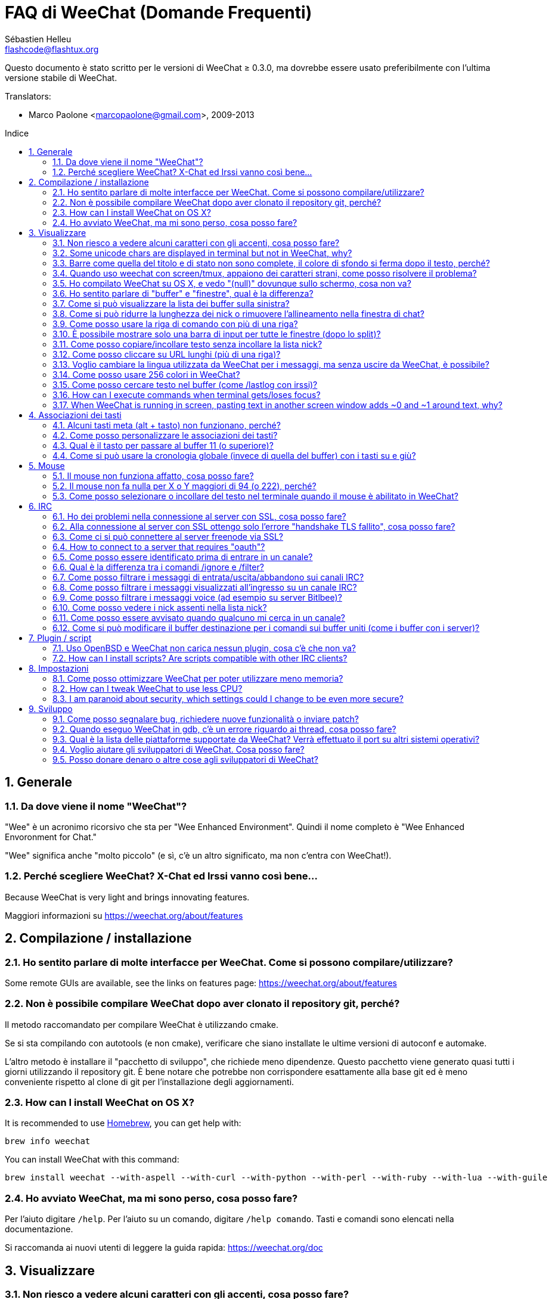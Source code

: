 = FAQ di WeeChat (Domande Frequenti)
:author: Sébastien Helleu
:email: flashcode@flashtux.org
:lang: it
:toc: macro
:toc-title: Indice
:sectnums:
:docinfo1:


Questo documento è stato scritto per le versioni di WeeChat ≥ 0.3.0, ma dovrebbe
essere usato preferibilmente con l'ultima versione stabile di WeeChat.

// TRANSLATION MISSING
Translators:

* Marco Paolone <marcopaolone@gmail.com>, 2009-2013

toc::[]


[[general]]
== Generale

[[weechat_name]]
=== Da dove viene il nome "WeeChat"?

"Wee" è un acronimo ricorsivo che sta per "Wee Enhanced Environment".
Quindi il nome completo è "Wee Enhanced Envoronment for Chat."

"Wee" significa anche "molto piccolo" (e sì, c'è un altro significato, ma
non c'entra con WeeChat!).

[[why_choose_weechat]]
=== Perché scegliere WeeChat? X-Chat ed Irssi vanno così bene...

// TRANSLATION MISSING
Because WeeChat is very light and brings innovating features.

Maggiori informazioni su https://weechat.org/about/features

[[compilation_install]]
== Compilazione / installazione

[[gui]]
=== Ho sentito parlare di molte interfacce per WeeChat. Come si possono compilare/utilizzare?

// TRANSLATION MISSING
Some remote GUIs are available, see the links on features page:
https://weechat.org/about/features

[[compile_git]]
=== Non è possibile compilare WeeChat dopo aver clonato il repository git, perché?

Il metodo raccomandato per compilare WeeChat è utilizzando cmake.

Se si sta compilando con autotools (e non cmake), verificare che siano installate
le ultime versioni di autoconf e automake.

L'altro metodo è installare il "pacchetto di sviluppo", che richiede meno
dipendenze. Questo pacchetto viene generato  quasi tutti i giorni utilizzando
il repository git. È bene notare che potrebbe non corrispondere
esattamente alla base git ed è meno conveniente rispetto al clone di git
per l'installazione degli aggiornamenti.

// TRANSLATION MISSING
[[compile_osx]]
=== How can I install WeeChat on OS X?

// TRANSLATION MISSING
It is recommended to use http://brew.sh/[Homebrew], you can get help with:

----
brew info weechat
----

// TRANSLATION MISSING
You can install WeeChat with this command:

----
brew install weechat --with-aspell --with-curl --with-python --with-perl --with-ruby --with-lua --with-guile
----

[[lost]]
=== Ho avviato WeeChat, ma mi sono perso, cosa posso fare?

Per l'aiuto digitare `/help`. Per l'aiuto su un comando, digitare `/help comando`.
Tasti e comandi sono elencati nella documentazione.

Si raccomanda ai nuovi utenti di leggere la guida rapida: https://weechat.org/doc

[[display]]
== Visualizzare

[[charset]]
=== Non riesco a vedere alcuni caratteri con gli accenti, cosa posso fare?

È un problema noto, per favore leggere con attenzione e verificare *OGNI*
soluzione tra quelle elencate:

* verificare che weechat abbia un link con libncursesw (attenzione:
  necessario su molte distribuzioni ma non tutte): `ldd /path/di/weechat`
* verificare che il plugin "charset" sia caricato con il comando `plugin` (se non
  lo è, probabilmente è necessario il pacchetto "weechat-plugins")
* verificare l'output del comando `/charset` (sul buffer core). Dovrebbero essere
  visualizzati _ISO-XXXXXX_ oppure _UTF-8_ per il set caratteri del terminale.
  Se invece compaiono _ANSI_X3.4-1968_ o altri valori, il locale probabilmente
  non è esatto (correggere la variabile $LANG).
* impostare il valore di decodifica globale, per esempio:
  `/set charset.default.decode = ISO-8859-15`
* se si usa la localizzazione UTF-8:
** verificare che il proprio terminale sia compatibile con UTF-8 (quello
    raccomandato è rxvt-unicode)
** se si sta utilizzando screen, verificare che sia in esecuzione in modalità
    UTF-8 ("`defutf8 on` nel file ~/.screenrc` oppure `screen -U` per avviare
    screen)
// TRANSLATION MISSING
* check that option _weechat.look.eat_newline_glitch_ is off (this option may
  cause display bugs)

[NOTE]
Si raccomanda il locale UTF-8 per WeeChat. Se si utilizza ISO o un altro
locale, per favore verificare che *tutte* le impostazioni (terminale, screen)
siano ISO e *non* UTF-8.

// TRANSLATION MISSING
[[unicode_chars]]
=== Some unicode chars are displayed in terminal but not in WeeChat, why?

This may be caused by a libc bug in function _wcwidth_, which should be fixed
in glibc 2.22 (maybe not yet available in your distribution).

There is a workaround to use the fixed _wcwidth_ function:
https://blog.nytsoi.net/2015/05/04/emoji-support-for-weechat

See this bug report for more information:
https://github.com/weechat/weechat/issues/79

[[bars_background]]
=== Barre come quella del titolo e di stato non sono complete, il colore di sfondo si ferma dopo il testo, perché?

Potrebbe essere causato da un valore errato della variabile TERM nella propria
shell (consultare l'output di `echo $TERM` nel terminale).

A seconda di dove viene eseguito WeeChat, si dovrebbe avere:

// TRANSLATION MISSING
* if WeeChat runs locally or on a remote machine without screen nor tmux, it
  depends on the terminal used: _xterm_, _xterm-256color_, _rxvt-unicode_,
  _rxvt-256color_, ...
// TRANSLATION MISSING
* if WeeChat runs under screen, you should have _screen_ or _screen-256color_,
// TRANSLATION MISSING
* if WeeChat runs under tmux, you should have _tmux_, _tmux-256color_,
  _screen_ or _screen-256color_.

Se necessario, correggere la variabile TERM: `export TERM="xxx"`.

[[screen_weird_chars]]
=== Quando uso weechat con screen/tmux, appaiono dei caratteri strani, come posso risolvere il problema?

Potrebbe essere causato da un valore errato della variabile TERM nella propria
shell (consultare l'output di `echo $TERM` nel terminale *al di fuori di
screen/tmux*).

Per esempio, _xterm-color_ potrebbe visualizzare questo tipo di caratteri strani,
è meglio utilizzare _xterm_ che funziona (come molti altri valori).

Se necessario, correggere la variabile TERM: `export TERM="xxx"`.

[[osx_display_broken]]
=== Ho compilato WeeChat su OS X, e vedo "(null)" dovunque sullo schermo, cosa non va?

Se ncursesw è stato compilato manualmente, utilizzare ncurses standard (incluse
col sistema).

Inoltre, su OS X, si raccomanda di installare WeeChat con il gestore pacchetti
Homebrew.

[[buffer_vs_window]]
=== Ho sentito parlare di "buffer" e "finestre", qual è la differenza?

Un _buffer_ è composto da un numero, un nome, delle righe visualizzate (e
qualche altro dato).

Una _finestra_ (o window) è un'aread dello schermo in cui viene visualizzato
un buffer. È possibile dividere lo schermo in più finestre.

Ogni finestra visualizza un buffer. Un buffer può essere nascosto (non visualizzato
da una finestra) o visualizzato da una o più finestre.

[[buffers_list]]
=== Come si può visualizzare la lista dei buffer sulla sinistra?

Utilizzando lo script _buffers.pl_:

----
/script install buffers.pl
----

Per limitare la dimensione della barra:

----
/set weechat.bar.buffers.size_max 15
----

Per spostare la barra in basso:

----
/set weechat.bar.buffers.position bottom
----

[[customize_prefix]]
=== Come si può ridurre la lunghezza dei nick o rimuovere l'allineamento nella finestra di chat?

Per ridurre la lunghezza massima dei nick nell'area di chat:

----
/set weechat.look.prefix_align_max 15
----

To remove nick alignment:
Per rimuovere l'allineamento dei nick:

----
/set weechat.look.prefix_align none
----

[[input_bar_size]]
=== Come posso usare la riga di comando con più di una riga?

L'opzione _size_ nella barra di input può essere impostata a un valore maggiore
di uno (il valore predefinito per la dimensione fissa è 1) oppure 0 per la
dimensione dinamica, e poi l'opzione _size_max_ imposta la dimensione massima (0
= nessun limite).

Esempio con la dimensione dinamica:

----
/set weechat.bar.input.size 0
----

Dimensione massima a 2:

----
/set weechat.bar.input.size_max 2
----

[[one_input_root_bar]]
=== È possibile mostrare solo una barra di input per tutte le finestre (dopo lo split)?

Sì, bisogna creare una barra con il tipo "root" (con un elemento per sapere in
quale finestra ci si trova), poi eliminare la barra di input corrente.

Ad esempio:

----
/bar add rootinput root bottom 1 0 [buffer_name]+[input_prompt]+(away),[input_search],[input_paste],input_text
/bar del input
----

Se non si è soddisfatti del risultato, basta eliminare la nuova barra, WeeChat
creerà automaticamente la barra predefinita "input" se l'elemento "input_text"
non viene usato da un'altra barra:

----
/bar del rootinput
----

[[terminal_copy_paste]]
=== Come posso copiare/incollare testo senza incollare la lista nick?

// TRANSLATION MISSING
With WeeChat ≥ 1.0, you can use the bare display (default key: kbd:[Alt+l]).

È possibile usare un terminale con la selezione rettangolare (come
rxvt-unicode, konsole, gnome-terminal, ...). La combinazione tasti in
generale è kbd:[Ctrl] + kbd:[Alt] + selezione mouse.

Un'altra soluzione è spostare la lista nick in alto o in basso, per esempio:

----
/set weechat.bar.nicklist.position top
----

[[urls]]
=== Come posso cliccare su URL lunghi (più di una riga)?

// TRANSLATION MISSING
With WeeChat ≥ 1.0, you can use the bare display (default key: kbd:[Alt+l]).

Con le impostazioni predefinite, WeeChat mostra l'ora ed il prefisso per ogni
riga e le barre opzionali intorno all'area di chat. Per facilitare il clic
delle url, è possibile spostare la lista nick in alto e rimuovere
l'allineamento sul nick:

----
/set weechat.bar.nicklist.position top
/set weechat.look.prefix_align none
/set weechat.look.align_end_of_lines time
----

Con WeeChat ≥ 0.3.6, si può abilitare l'opzione "eat_newline_glitch", in
modo che non venga aggiunto il carattere di nuova riga all'inizio di ogni riga
visualizzata (non interferisce con la selezione delle url):

----
/set weechat.look.eat_newline_glitch on
----

[IMPORTANT]
Questa opzione può causare bug di visualizzazione. Se si dovessero verificare
tali problemi, è necessario disabilitare questa opzione.

Una soluzione alternativa è usare uno script:

----
/script search url
----

[[change_locale_without_quit]]
=== Voglio cambiare la lingua utilizzata da WeeChat per i messaggi, ma senza uscire da WeeChat, è possibile?

// TRANSLATION MISSING
Yes, with WeeChat ≥ 1.0:

----
/set env LANG it_IT.UTF-8
/upgrade
----

// TRANSLATION MISSING
With older WeeChat:

----
/script install shell.py
/shell setenv LANG=it_IT.UTF-8
/upgrade
----

[[use_256_colors]]
=== Come posso usare 256 colori in WeeChat?

I 256 colori sono supportati nelle versioni di WeeChat ≥ 0.3.4.

Per prima cosa verificare che la variabile di ambiente _TERM_ sia corretta, i
valori raccomandati sono:

* con screen: _screen-256color_
// TRANSLATION MISSING
* under tmux: _screen-256color_ or _tmux-256color_
// TRANSLATION MISSING
* outside screen/tmux: _xterm-256color_, _rxvt-256color_, _putty-256color_, ...

[NOTE]
Potrebbe essere necessario installare il pacchetto "ncurses-term" per usare
questi valori nella variabile _TERM_.

Se si sta utilizzando screen, è possibile aggiungere questa riga al
proprio _~/.screenrc_:

----
term screen-256color
----

// TRANSLATION MISSING
If your _TERM_ variable has wrong value and that WeeChat is already running,
you can change it with these two commands (with WeeChat ≥ 1.0):

----
/set env TERM screen-256color
/upgrade
----

Per la versione 0.3.4, bisogna usare il comando `/color` per aggiungere nuovi colori.

Per le versioni ≥ 0.3.5, è possibile usare qualsiasi numero di colore nelle
opzioni (opzionale: si possono aggiungere gli alias ai colori con il comando `/color`).

Per favore consultare la guida per l'utente per maggiori informazioni sulla gestione
dei colori.

[[search_text]]
=== Come posso cercare testo nel buffer (come /lastlog con irssi)?

Il tasto predefinito è kbd:[Ctrl+r] (il comando è: `/input search_text_here`).
E per passare alle notifiche: kbd:[Alt+p] / kbd:[Alt+n].

Consultare la guida per l'utente per maggiori informazioni su questa funzione
(combinazioni tasti predefiniti).

// TRANSLATION MISSING
[[terminal_focus]]
=== How can I execute commands when terminal gets/loses focus?

You must enable the focus events with a special code sent to terminal.

*Important*:

* Currently, *only* _xterm_ seems to support this feature.
* It does *not* work under screen/tmux.

To send the code when WeeChat is starting:

----
/set weechat.startup.command_after_plugins "/print -stdout \033[?1004h\n"
----

And then you bind two keys for the focus (replace the `/print` commands by the
commands of your choice):

----
/key bind meta2-I /print -core focus
/key bind meta2-O /print -core unfocus
----

// TRANSLATION MISSING
[[screen_paste]]
=== When WeeChat is running in screen, pasting text in another screen window adds ~0 and ~1 around text, why?

This is caused by the bracketed paste option which is enabled by default, and
not properly handled by screen in other windows.

You can just disable bracketed paste mode:

----
/set weechat.look.paste_bracketed off
----

[[key_bindings]]
== Associazioni dei tasti

[[meta_keys]]
=== Alcuni tasti meta (alt + tasto) non funzionano, perché?

Se si utilizzano terminali come xterm o uxterm, alcuni tasti meta non funzionano
per default. È possibile aggiungere una riga nel file _~/.Xresources_:

* per xterm:
----
XTerm*metaSendsEscape: true
----
* per uxterm:
----
UXTerm*metaSendsEscape: true
----

Al termine, ricaricare la configurazione (`xrdb -override ~/.Xresources`) o riavviare X.

[[customize_key_bindings]]
=== Come posso personalizzare le associazioni dei tasti?

Le associazioni dei tasti sono personalizzabili con il comando `/key`.

Il tasto predefinito kbd:[Alt+k] consente di registrare il codice tasto ed
inserirlo nella riga di comando.

[[jump_to_buffer_11_or_higher]]
=== Qual è il tasto per passare al buffer 11 (o superiore)?

Il tasto è kbd:[Alt+j] seguito da due numeri, ad esempio kbd:[Alt+j], kbd:[1],
kbd:[1] per passare al buffer 11.

È possibile associare un tasto, ad esempio:

----
/key bind meta-q /buffer *11
----

List of default keys is in User's guide.
L'elenco dei tasti predefiniti è nella Guida dell'utente.

[[global_history]]
=== Come si può usare la cronologia globale (invece di quella del buffer) con i tasti su e giù?

È possibile associare i tasti su e giù alla cronologia globale (quelli predefiniti
sono kbd:[Ctrl+↑] e kbd:[Ctrl+↓]).

Esempio:

----
/key bind meta2-A /input history_global_previous
/key bind meta2-B /input history_global_next
----

[NOTE]
I tasti "meta2-A" e "meta2-B" possono essere differenti nel proprio terminale.
Per trovare il codice tasto digitare kbd:[Alt+k] poi il tast (su o giù).

[[mouse]]
== Mouse

[[mouse_not_working]]
=== Il mouse non funziona affatto, cosa posso fare?

Il mouse è supportato con le versioni di WeeChat ≥ 0.3.6.

Per prima cosa provare ad abilitare il mouse:

----
/mouse enable
----

Se il mouse ancora non funziona, verificare la variabile TERM nella propria
shell (consultare l'output di `echo $TERM` nel terminale).
In base al terminale usato, il mouse potrebbe non essere supportato.

È possibile testare il supporto al mouse nel terminale:

----
$ printf '\033[?1002h'
----

E poi cliccare sul primo carattere del terminale (in alto a sinistra. Dovrebbe
essere possibile vedere  !!#!!".

Per disabilitare il mouse nel terminale:

----
$ printf '\033[?1002l'
----

[[mouse_coords]]
=== Il mouse non fa nulla per X o Y maggiori di 94 (o 222), perché?

Alcuni terminale inviano solo caratteri ISO per le coordinate del mouse, per cui
non funziona per X/Y maggiori di 94 (o 222).

Bisogna utilizzare un terminale che supporti le coordinate UTF-8 per il mouse,
come rxvt-unicode.

[[mouse_select_paste]]
=== Come posso selezionare o incollare del testo nel terminale quando il mouse è abilitato in WeeChat?

Quando il mouse è abilitato in WeeChat, è possibile usare il modificatore
kbd:[Shift] per selezionare o cliccare nel terminale, come se il mouse fosse
disabilitato (in alcuni terminali come iTerm, bisogna usare kbd:[Alt] invece di
kbd:[Shift]).

[[irc]]
== IRC

[[irc_ssl_connection]]
=== Ho dei problemi nella connessione al server con SSL, cosa posso fare?

// TRANSLATION MISSING
If you are using Mac OS X, you must install `openssl` from Homebrew.
A CA file will be bootstrapped using certificates from the system keychain.
You can then set the path to certificates in WeeChat:

----
/set weechat.network.gnutls_ca_file "/usr/local/etc/openssl/cert.pem"
----

Se si verificano problemi con l'handshake gnutls, si può cercare di
usare una chiave Diffie-Hellman più piccola (la predefinita è 2048):

----
/set irc.server.example.ssl_dhkey_size 1024
----

Se si verificano errori con i certificati, è possibile disabilitare "ssl_verify"
(attenzione, la connessione in questo modo sarà meno sicura):

----
/set irc.server.example.ssl_verify off
----

// TRANSLATION MISSING
If the server has an invalid certificate and you know what the certificate
should be, you can specify the fingerprint (SHA-512, SHA-256 or SHA-1):

----
/set irc.server.example.ssl_fingerprint 0c06e399d3c3597511dc8550848bfd2a502f0ce19883b728b73f6b7e8604243b
----

[[irc_ssl_handshake_error]]
=== Alla connessione al server con SSL ottengo solo l'errore "handshake TLS fallito", cosa posso fare?

Provare una stringa di priorità diversa (solo WeeChat ≥ 0.3.5), sostituendo
"xxx" con il nome del server:

----
/set irc.server.xxx.ssl_priorities "NORMAL:-VERS-TLS-ALL:+VERS-TLS1.0:+VERS-SSL3.0:%COMPAT"
----

[[irc_ssl_freenode]]
=== Come ci si può connettere al server freenode via SSL?

Impostare l'opzione _weechat.network.gnutls_ca_file_ con il file dei certificati:

----
/set weechat.network.gnutls_ca_file "/etc/ssl/certs/ca-certificates.crt"
----

[NOTE]
Verificare la presenza di questo file sul sistema (solitamente installato dal
pacchetto "ca-certificates").

Impostare la porta del server, SSL, poi riconnettersi:

----
/set irc.server.freenode.addresses "chat.freenode.net/7000"
/set irc.server.freenode.ssl on
/connect freenode
----

// TRANSLATION MISSING
[[irc_oauth]]
=== How to connect to a server that requires "oauth"?

Some servers like _twitch_ require oauth to connect.

The oauth is simply a password with the value "oauth:XXXX".

You can add such server and connect with following commands (replace name
and address by appropriate values):

----
/server add name irc.server.org -password=oauth:XXXX
/connect name
----

[[irc_sasl]]
=== Come posso essere identificato prima di entrare in un canale?

Se il server supporta SASL, dovrebbe essere utilizzato invece di inviare il
comando di autenticazione con nickserv, ad esempio:

----
/set irc.server.freenode.sasl_username "mynick"
/set irc.server.freenode.sasl_password "xxxxxxx"
----

Se il server non supporta SASL, è possibile aggiungere un ritardo (tra il
comando e l'ingresso nei canali):

----
/set irc.server.freenode.command_delay 5
----

[[ignore_vs_filter]]
=== Qual è la differenza tra i comandi /ignore e /filter?

Il comando `/ignore` è un comando IRC, per cui è utile solo per i buffer
IRC (server e canali).
Consente di ignorare alcuni nick o nomi host di utenti per un server o per
un canale (il comando non viene applicato sul contenuto dei messaggi).
I messaggi corrispondenti vengono eliminati dal plugin IRC prima di
essere visualizzati (perciò non verranno mai mostrati).

Il comando `/filter` è un comando core, perciò funziona per qualsiasi
buffer. Esso consente di filtrare alcune righe nei buffer mediante tag
o espressioni regolari per il prefisso ed il contenuto delle righe.
Le righe filtrate vengono solo nascoste, non eliminate, ed è possibile
visualizzarle se i filtri vengono disabilitati (il comando predefinito
kbd:[Alt+=] abilita/disabilita i filtri).

[[filter_irc_join_part_quit]]
=== Come posso filtrare i messaggi di entrata/uscita/abbandono sui canali IRC?

Con il filtro intelligente (mantiene entrata/uscita/abbandono degli utenti che
hanno scritto di recente):

----
/set irc.look.smart_filter on
/filter add irc_smart * irc_smart_filter *
----

Con un filtro globale (nasconde *tutti* entrata/uscita/abbandono):

----
/filter add joinquit * irc_join,irc_part,irc_quit *
----

[NOTE]
Per aiuto: `/help filter` e `/help irc.look.smart_filter`

[[filter_irc_join_channel_messages]]
=== Come posso filtrare i messaggi visualizzati all'ingresso su un canale IRC?

// TRANSLATION MISSING
With WeeChat ≥ 0.4.1, you can choose which messages are displayed or not when
joining a channel with the option _irc.look.display_join_message_ (see
`/help irc.look.display_join_message` for more info).

// TRANSLATION MISSING
To hide messages (but keep them in buffer), you can filter them using the tag
(for example _irc_329_ for channel creation date). See `/help filter` for help
with filters.

[[filter_voice_messages]]
=== Come posso filtrare i messaggi voice (ad esempio su server Bitlbee)?

Non è semplice filtrare i messaggi voice, perché la modalità voice può essere
impostata in altri modi nello stesso messaggio IRC.

Se si vuole, è probabilmente perché Bitlbee utilizza il voice per visualizzare gli
utenti assenti, e si viene tempestati di messaggi voice. Perciò, è possibile
modificare questo comportamento e consentire a WeeChat di utilizzare un
colore speciale per i nick assenti nella lista nick.

Per versioni di Bitlbee ≥ 3, sul canale _&bitlbee_ digitare:

----
channel set show_users online,away
----

Per versioni precedenti di Bitlbee, sul canale _&bitlbee_ digitare:

----
set away_devoice false
----

Per verificare i nick assenti in WeeChat, consultare la domanda
relativa a <<color_away_nicks,nick assenti>>.

Se davvero di desidera filtrare i messaggi voice, è possibile usare questo
comando, ma non funzionerà perfettamente (funziona se la prima modalità
modificata è il voice):

----
/filter add hidevoices * irc_mode (\+|\-)v
----

[[color_away_nicks]]
=== Come posso vedere i nick assenti nella lista nick?

È necessario impostare l'opzione _irc.server_default.away_check_ su un valore
positivo (minuti tra ogni controllo dei nick assenti).

L'opzione _irc.server_default.away_check_max_nicks_ limita il controllo delle
assenze solo sui canali più piccoli.

Ad esempio, per controllare ogni 5 minuti per i nick assenti, sui canali con
massimo 25 nick:

----
/set irc.server_default.away_check 5
/set irc.server_default.away_check_max_nicks 25
----

[NOTE]
Per WeeChat ≤ 0.3.3, le opzioni sono _irc.network.away_check_ e
_irc.network.away_check_max_nicks_.

[[highlight_notification]]
=== Come posso essere avvisato quando qualcuno mi cerca in un canale?

// TRANSLATION MISSING
With WeeChat ≥ 1.0, there is a default trigger "beep" which sends a _BEL_ to
the terminal on a highlight or private message. Thus you can configure your
terminal (or multiplexer like screen/tmux) to run a command or play a sound
when a _BEL_ occurs.

// TRANSLATION MISSING
Or you can add a command in "beep" trigger:

----
/set trigger.trigger.beep.command "/print -beep;/exec -bg /path/del/comando argomenti"
----

// TRANSLATION MISSING
With an older WeeChat, you can use a script like _beep.pl_ or _launcher.pl_.

Per _launcher.pl_, bisogna impostare il comando:

----
/set plugins.var.perl.launcher.signal.weechat_highlight "/path/del/comando argomenti"
----

Altri script correlati:

----
/script search notify
----

[[irc_target_buffer]]
=== Come si può modificare il buffer destinazione per i comandi sui buffer uniti (come i buffer con i server)?

Il tasto predefinito è kbd:[Ctrl+x] (il comando è: `/input switch_active_buffer`).

[[plugins_scripts]]
== Plugin / script

[[openbsd_plugins]]
=== Uso OpenBSD e WeeChat non carica nessun plugin, cosa c'è che non va?

In OpenBSD, i nomi file dei plugin finiscono con ".so.0.0" (".so" in Linux).

Si deve impostare in questo modo:

----
/set weechat.plugin.extension ".so.0.0"
/plugin autoload
----

// TRANSLATION MISSING
[[install_scripts]]
=== How can I install scripts? Are scripts compatible with other IRC clients?

// TRANSLATION MISSING
You can use the command `/script` to install and manage scripts
(see `/help script` for help).

Gli script non sono compatibili con altri client IRC.

[[settings]]
== Impostazioni

[[memory_usage]]
=== Come posso ottimizzare WeeChat per poter utilizzare meno memoria?

Esistono diversi trucchi per ottimizzare l'uso della memoria:

* utilizzare l'ultima versione stabile (si suppone che abbia meno falle di memoria
  rispetto le versioni precedenti)
* non caricare alcuni plugin se non vengono utilizzati, ad esempio: aspell, fifo,
  logger, perl, python, ruby, lua, tcl, guile, javascript, xfer (usato per DCC)
* caricare solo gli script veramente necessari
* non caricare i certificati se SSL *NON* viene usato: usare una stringa vuota nell'opzione
  _weechat.network.gnutls_ca_file_
* ridurre il valore dell'opzione _weechat.history.max_buffer_lines_number_  oppure
  impostare il valore dell'opzione _weechat.history.max_buffer_lines_minutes_
* ridurre il valore dell'opzione _weechat.history.max_commands_

// TRANSLATION MISSING
[[cpu_usage]]
=== How can I tweak WeeChat to use less CPU?

// TRANSLATION MISSING
You can follow same tips as for <<memory_usage,memory>>, and these ones:

* hide "nicklist" bar: `/bar hide nicklist`
* remove display of seconds in status bar time:
  `/set weechat.look.item_time_format "%H:%M"` (this is the default value)
* set the _TZ_ variable (for example: `export TZ="Europe/Paris"`), to prevent
  frequent access to file _/etc/localtime_

// TRANSLATION MISSING
[[security]]
=== I am paranoid about security, which settings could I change to be even more secure?

// TRANSLATION MISSING
Disable IRC part and quit messages:

----
/set irc.server_default.default_msg_part ""
/set irc.server_default.default_msg_quit ""
----

// TRANSLATION MISSING
Disable answers to all CTCP queries:

----
/set irc.ctcp.clientinfo ""
/set irc.ctcp.finger ""
/set irc.ctcp.source ""
/set irc.ctcp.time ""
/set irc.ctcp.userinfo ""
/set irc.ctcp.version ""
/set irc.ctcp.ping ""
----

// TRANSLATION MISSING
Unload and disable auto-loading of "xfer" plugin (used for IRC DCC):

----
/plugin unload xfer
/set weechat.plugin.autoload "*,!xfer"
----

// TRANSLATION MISSING
Define a passphrase and use secured data wherever you can for sensitive data
like passwords: see `/help secure` and `/help` on options
(if you can use secured data, it is written in the help).

For example:

----
/secure passphrase xxxxxxxxxx
/secure set freenode_username username
/secure set freenode_password xxxxxxxx
/set irc.server.freenode.sasl_username "${sec.data.freenode_username}"
/set irc.server.freenode.sasl_password "${sec.data.freenode_password}"
----

[[development]]
== Sviluppo

[[bug_task_patch]]
=== Come posso segnalare bug, richiedere nuove funzionalità o inviare patch?

// TRANSLATION MISSING
See: https://weechat.org/dev/support

[[gdb_error_threads]]
=== Quando eseguo WeeChat in gdb, c'è un errore riguardo ai thread, cosa posso fare?

Quando viene eseguito WeeChat all'interno di gdb, potrebbe verificarsi
questo errore:

----
$ gdb /path/to/weechat
(gdb) run
[Thread debugging using libthread_db enabled]
Cannot find new threads: generic error
----

Per correggerlo, è possibile eseguire gdb con questo comando (sostituire il
path di libpthread e WeeChat con i path del proprio sistema):

----
$ LD_PRELOAD=/lib/libpthread.so.0 gdb /path/to/weechat
(gdb) run
----

[[supported_os]]
=== Qual è la lista delle piattaforme supportate da WeeChat? Verrà effettuato il port su altri sistemi operativi?

La lista completa è su questa pagina: https://weechat.org/download

Facciamo del nostro meglio per portarlo su più piattaforme possibili. L'aiuto
per gli OS che non abbiamo, e su cui testare WeeChat, è ben accetto.

[[help_developers]]
=== Voglio aiutare gli sviluppatori di WeeChat. Cosa posso fare?

Ci sono molti compiti da fare (testing, scrittura del codice, documentazione, ...)

Per favore contattateci su IRC o via mail e consultate la pagina di supporto:
https://weechat.org/dev/support

[[donate]]
=== Posso donare denaro o altre cose agli sviluppatori di WeeChat?

È possibile donare denaro per aiutare lo sviluppo.
Maggiori dettagli su https://weechat.org/about/donate
